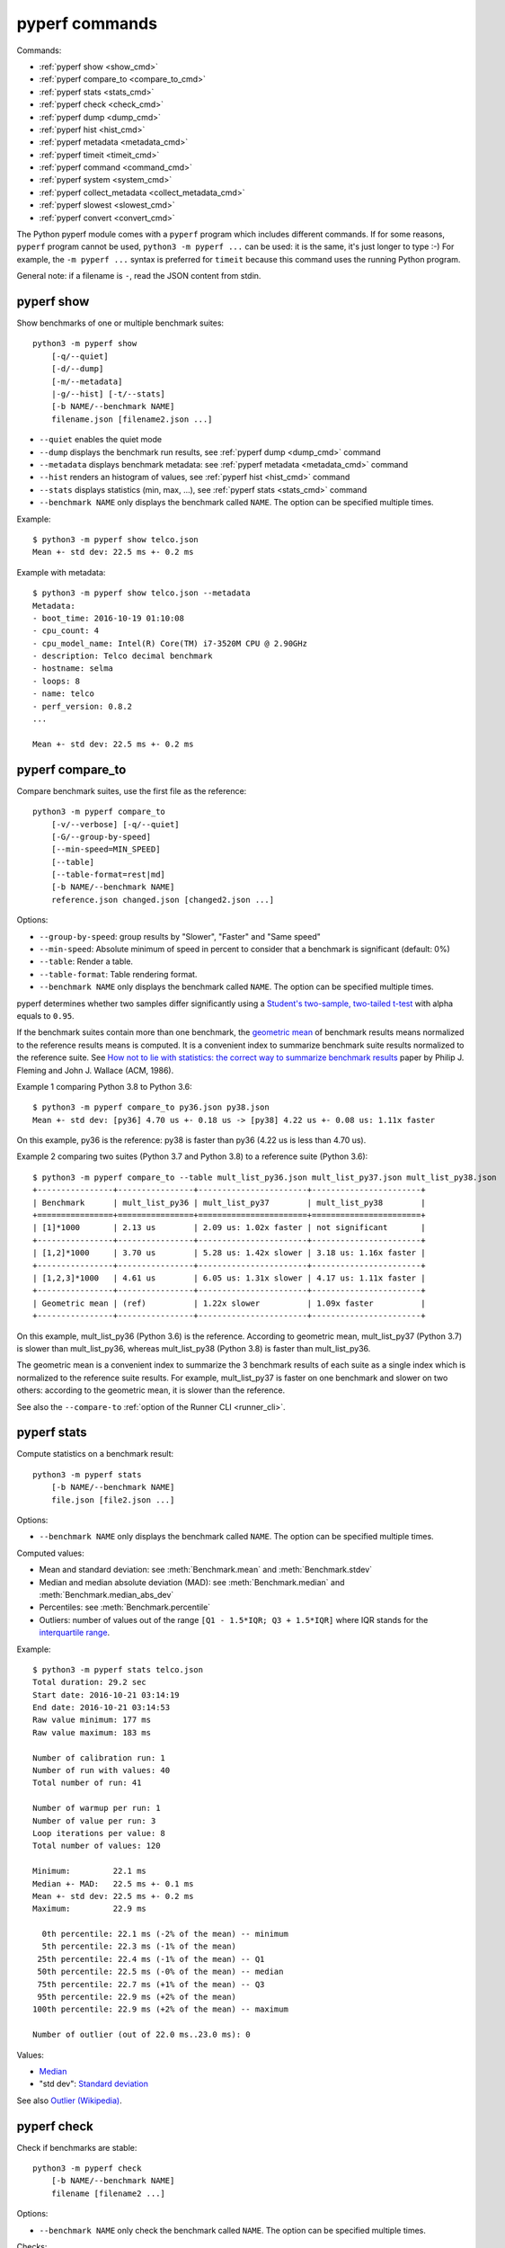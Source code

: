 pyperf commands
===============

Commands:

* :ref:`pyperf show <show_cmd>`
* :ref:`pyperf compare_to <compare_to_cmd>`
* :ref:`pyperf stats <stats_cmd>`
* :ref:`pyperf check <check_cmd>`
* :ref:`pyperf dump <dump_cmd>`
* :ref:`pyperf hist <hist_cmd>`
* :ref:`pyperf metadata <metadata_cmd>`
* :ref:`pyperf timeit <timeit_cmd>`
* :ref:`pyperf command <command_cmd>`
* :ref:`pyperf system <system_cmd>`
* :ref:`pyperf collect_metadata <collect_metadata_cmd>`
* :ref:`pyperf slowest <slowest_cmd>`
* :ref:`pyperf convert <convert_cmd>`


The Python pyperf module comes with a ``pyperf`` program which includes different
commands. If for some reasons, ``pyperf`` program cannot be used, ``python3 -m
pyperf ...`` can be used: it is the same, it's just longer to type :-) For
example, the ``-m pyperf ...`` syntax is preferred for ``timeit`` because this
command uses the running Python program.

General note: if a filename is ``-``, read the JSON content from stdin.

.. _show_cmd:

pyperf show
-----------

Show benchmarks of one or multiple benchmark suites::

    python3 -m pyperf show
        [-q/--quiet]
        [-d/--dump]
        [-m/--metadata]
        |-g/--hist] [-t/--stats]
        [-b NAME/--benchmark NAME]
        filename.json [filename2.json ...]

* ``--quiet`` enables the quiet mode
* ``--dump`` displays the benchmark run results,
  see :ref:`pyperf dump <dump_cmd>` command
* ``--metadata`` displays benchmark metadata: see :ref:`pyperf metadata
  <metadata_cmd>` command
* ``--hist`` renders an histogram of values, see :ref:`pyperf hist <hist_cmd>`
  command
* ``--stats`` displays statistics (min, max, ...), see :ref:`pyperf stats
  <stats_cmd>` command
* ``--benchmark NAME`` only displays the benchmark called ``NAME``. The option
  can be specified multiple times.

.. versionchanged:: 1.2
   The ``--benchmark`` option can now be specified multiple times.

.. _show_cmd_metadata:

Example::

    $ python3 -m pyperf show telco.json
    Mean +- std dev: 22.5 ms +- 0.2 ms

Example with metadata::

    $ python3 -m pyperf show telco.json --metadata
    Metadata:
    - boot_time: 2016-10-19 01:10:08
    - cpu_count: 4
    - cpu_model_name: Intel(R) Core(TM) i7-3520M CPU @ 2.90GHz
    - description: Telco decimal benchmark
    - hostname: selma
    - loops: 8
    - name: telco
    - perf_version: 0.8.2
    ...

    Mean +- std dev: 22.5 ms +- 0.2 ms


.. _compare_to_cmd:

pyperf compare_to
-----------------

Compare benchmark suites, use the first file as the reference::

    python3 -m pyperf compare_to
        [-v/--verbose] [-q/--quiet]
        [-G/--group-by-speed]
        [--min-speed=MIN_SPEED]
        [--table]
        [--table-format=rest|md]
        [-b NAME/--benchmark NAME]
        reference.json changed.json [changed2.json ...]

Options:

* ``--group-by-speed``: group results by "Slower", "Faster" and "Same speed"
* ``--min-speed``: Absolute minimum of speed in percent to consider that a
  benchmark is significant (default: 0%)
* ``--table``: Render a table.
* ``--table-format``: Table rendering format.
* ``--benchmark NAME`` only displays the benchmark called ``NAME``. The option
  can be specified multiple times.

.. versionchanged:: 1.2
   The ``--benchmark`` option can now be specified multiple times.

.. versionchanged:: 2.3
   The ``--table-format`` option now can designate format between reST and markdown.

pyperf determines whether two samples differ significantly using a `Student's
two-sample, two-tailed t-test
<https://en.wikipedia.org/wiki/Student's_t-test>`_ with alpha equals to
``0.95``.

If the benchmark suites contain more than one benchmark, the `geometric mean
<https://en.wikipedia.org/wiki/Geometric_mean>`_ of benchmark results means
normalized to the reference results means is computed. It is a convenient index
to summarize benchmark suite results normalized to the reference suite. See
`How not to lie with statistics: the correct way to summarize benchmark results
<https://www.cse.unsw.edu.au/~cs9242/11/papers/Fleming_Wallace_86.pdf>`_ paper
by Philip J. Fleming and John J. Wallace (ACM, 1986).

Example 1 comparing Python 3.8 to Python 3.6::

    $ python3 -m pyperf compare_to py36.json py38.json
    Mean +- std dev: [py36] 4.70 us +- 0.18 us -> [py38] 4.22 us +- 0.08 us: 1.11x faster

On this example, py36 is the reference: py38 is faster than py36 (4.22 us is
less than 4.70 us).

Example 2 comparing two suites (Python 3.7 and Python 3.8) to a reference suite
(Python 3.6)::

    $ python3 -m pyperf compare_to --table mult_list_py36.json mult_list_py37.json mult_list_py38.json
    +----------------+----------------+-----------------------+-----------------------+
    | Benchmark      | mult_list_py36 | mult_list_py37        | mult_list_py38        |
    +================+================+=======================+=======================+
    | [1]*1000       | 2.13 us        | 2.09 us: 1.02x faster | not significant       |
    +----------------+----------------+-----------------------+-----------------------+
    | [1,2]*1000     | 3.70 us        | 5.28 us: 1.42x slower | 3.18 us: 1.16x faster |
    +----------------+----------------+-----------------------+-----------------------+
    | [1,2,3]*1000   | 4.61 us        | 6.05 us: 1.31x slower | 4.17 us: 1.11x faster |
    +----------------+----------------+-----------------------+-----------------------+
    | Geometric mean | (ref)          | 1.22x slower          | 1.09x faster          |
    +----------------+----------------+-----------------------+-----------------------+

On this example, mult_list_py36 (Python 3.6) is the reference. According to
geometric mean, mult_list_py37 (Python 3.7) is slower than
mult_list_py36, whereas mult_list_py38 (Python 3.8) is faster than
mult_list_py36.

The geometric mean is a convenient index to summarize the 3 benchmark results
of each suite as a single index which is normalized to the reference suite
results. For example, mult_list_py37 is faster on one benchmark and slower on
two others: according to the geometric mean, it is slower than the reference.

See also the ``--compare-to`` :ref:`option of the Runner CLI <runner_cli>`.


.. _stats_cmd:

pyperf stats
------------

Compute statistics on a benchmark result::

    python3 -m pyperf stats
        [-b NAME/--benchmark NAME]
        file.json [file2.json ...]

Options:

* ``--benchmark NAME`` only displays the benchmark called ``NAME``. The option
  can be specified multiple times.

.. versionchanged:: 1.2
   Count the number of outlier values. The ``--benchmark`` option can now be
   specified multiple times.

Computed values:

* Mean and standard deviation: see :meth:`Benchmark.mean`
  and :meth:`Benchmark.stdev`
* Median and median absolute deviation (MAD): see :meth:`Benchmark.median` and
  :meth:`Benchmark.median_abs_dev`
* Percentiles: see :meth:`Benchmark.percentile`
* Outliers: number of values out of the range ``[Q1 - 1.5*IQR; Q3 + 1.5*IQR]``
  where IQR stands for the `interquartile range
  <https://en.wikipedia.org/wiki/Interquartile_range>`_.

Example::

    $ python3 -m pyperf stats telco.json
    Total duration: 29.2 sec
    Start date: 2016-10-21 03:14:19
    End date: 2016-10-21 03:14:53
    Raw value minimum: 177 ms
    Raw value maximum: 183 ms

    Number of calibration run: 1
    Number of run with values: 40
    Total number of run: 41

    Number of warmup per run: 1
    Number of value per run: 3
    Loop iterations per value: 8
    Total number of values: 120

    Minimum:         22.1 ms
    Median +- MAD:   22.5 ms +- 0.1 ms
    Mean +- std dev: 22.5 ms +- 0.2 ms
    Maximum:         22.9 ms

      0th percentile: 22.1 ms (-2% of the mean) -- minimum
      5th percentile: 22.3 ms (-1% of the mean)
     25th percentile: 22.4 ms (-1% of the mean) -- Q1
     50th percentile: 22.5 ms (-0% of the mean) -- median
     75th percentile: 22.7 ms (+1% of the mean) -- Q3
     95th percentile: 22.9 ms (+2% of the mean)
    100th percentile: 22.9 ms (+2% of the mean) -- maximum

    Number of outlier (out of 22.0 ms..23.0 ms): 0

Values:

* `Median <https://en.wikipedia.org/wiki/Median>`_
* "std dev": `Standard deviation
  <https://en.wikipedia.org/wiki/Standard_deviation>`_

See also `Outlier (Wikipedia) <https://en.wikipedia.org/wiki/Outlier>`_.


.. _check_cmd:

pyperf check
------------

Check if benchmarks are stable::

    python3 -m pyperf check
        [-b NAME/--benchmark NAME]
        filename [filename2 ...]

Options:

* ``--benchmark NAME`` only check the benchmark called ``NAME``. The option
  can be specified multiple times.

.. versionchanged:: 1.2
   The ``--benchmark`` option can now be specified multiple times.

Checks:

* Warn if the standard deviation is greater than 10% of the mean
* Warn if the minimum or the maximum is 50% smaller or greater than the mean
* Warn if the shortest raw value took less than 1 millisecond
* Warn if ``nohz_full`` Linux kernel option and the Linux ``intel_pstate`` CPU
  driver if found in the ``cpu_config`` metadata

Example of a stable benchmark::

    $ python3 -m pyperf check telco.json
    The benchmark seem to be stable

Example of an unstable benchmark::

    $ python3 -m pyperf timeit -l1 -p3 '"abc".strip()' -o timeit_strip.json -q
    Mean +- std dev: 750 ns +- 89 ns

    $ python3 -m pyperf check timeit_strip.json
    WARNING: the benchmark result may be unstable
    * the standard deviation (89.4 ns) is 12% of the mean (750 ns)
    * the shortest raw value is only 636 ns

    Try to rerun the benchmark with more runs, values and/or loops.
    Run 'python3 -m pyperf system tune' command to reduce the system jitter.
    Use pyperf stats, pyperf dump and pyperf hist to analyze results.
    Use --quiet option to hide these warnings.


.. _dump_cmd:

pyperf dump
-----------

Display the benchmark run results::

    python3 -m pyperf dump
        [-q/--quiet]
        [-v/--verbose]
        [--raw]
        [-b NAME/--benchmark NAME]
        file.json [file2.json ...]

Options:

* ``--quiet`` enables the quiet mode: hide warmup values
* ``--verbose`` enables the verbose mode: show run metadata
* ``--raw`` displays raw values rather than values
* ``--benchmark NAME`` only displays the benchmark called ``NAME``. The option
  can be specified multiple times.

.. versionchanged:: 1.2
   The ``--benchmark`` option can now be specified multiple times.

Example::

    $ python3 -m pyperf dump telco.json
    Run 1: calibrate the number of loops: 8
    - calibrate 1: 23.1 ms (loops: 1, raw: 23.1 ms)
    - calibrate 2: 22.5 ms (loops: 2, raw: 45.0 ms)
    - calibrate 3: 22.5 ms (loops: 4, raw: 89.9 ms)
    - calibrate 4: 22.4 ms (loops: 8, raw: 179 ms)
    Run 2: 1 warmup, 3 values, 8 loops
    - warmup 1: 22.5 ms
    - value 1: 22.8 ms
    - value 2: 22.5 ms
    - value 3: 22.6 ms
    (...)
    Run 41: 1 warmup, 3 values, 8 loops
    - warmup 1: 22.5 ms
    - value 1: 22.6 ms
    - value 2: 22.4 ms
    - value 3: 22.4 ms

Example in verbose mode::

    $ python3 -m pyperf dump telco.json -v
    Metadata:
      cpu_affinity: 2-3
      cpu_config: 2-3=driver:intel_pstate, intel_pstate:turbo, governor:performance, isolated; idle:intel_idle
      cpu_count: 4
      cpu_model_name: Intel(R) Core(TM) i7-3520M CPU @ 2.90GHz
      hostname: selma
      loops: 8
      name: telco
      perf_version: 0.8.2
      ...

    Run 1: calibrate the number of loops
    - calibrate 1: 23.1 ms (loops: 1, raw: 23.1 ms)
    - calibrate 2: 22.5 ms (loops: 2, raw: 45.0 ms)
    - calibrate 3: 22.5 ms (loops: 4, raw: 89.9 ms)
    - calibrate 4: 22.4 ms (loops: 8, raw: 179 ms)
    - Metadata:
      cpu_freq: 2=3596 MHz, 3=1352 MHz
      cpu_temp: coretemp:Physical id 0=67 C, coretemp:Core 0=51 C, coretemp:Core 1=67 C
      date: 2016-10-21 03:14:19.670631
      duration: 338 ms
      load_avg_1min: 0.29
      ...
    Run 2:
    - warmup 1: 22.5 ms
    - value 1: 22.8 ms
    - value 2: 22.5 ms
    - value 3: 22.6 ms
    - Metadata:
      cpu_freq: 2=3596 MHz, 3=2998 MHz
      cpu_temp: coretemp:Physical id 0=67 C, coretemp:Core 0=51 C, coretemp:Core 1=67 C
      date: 2016-10-21 03:14:20.496710
      duration: 723 ms
      load_avg_1min: 0.29
      ...
    ...


.. _hist_cmd:

pyperf hist
-----------

Render an histogram in text mode::

    python3 -m pyperf hist
        [-n BINS/--bins=BINS] [--extend]
        [-b NAME/--benchmark NAME]
        filename.json [filename2.json ...]

* ``--bins`` is the number of histogram bars. By default, it renders up to 25
  bars, or less depending on the terminal size.
* ``--extend``: don't limit to 80 columns x 25 lines but fill the whole
  terminal if it is wider.
* ``--benchmark NAME`` only displays the benchmark called ``NAME``. The option
  can be specified multiple times.

.. versionchanged:: 1.2
   The ``--benchmark`` option can now be specified multiple times.

If multiple files are used, the histogram is normalized on the minimum and
maximum of all files to be able to easily compare them.

Example::

    $ python3 -m pyperf hist telco.json
    26.4 ms:  1 ##
    26.4 ms:  1 ##
    26.4 ms:  2 #####
    26.5 ms:  1 ##
    26.5 ms:  1 ##
    26.5 ms:  4 #########
    26.6 ms:  8 ###################
    26.6 ms:  6 ##############
    26.7 ms: 11 ##########################
    26.7 ms: 13 ##############################
    26.7 ms: 18 ##########################################
    26.8 ms: 21 #################################################
    26.8 ms: 34 ###############################################################################
    26.8 ms: 26 ############################################################
    26.9 ms: 11 ##########################
    26.9 ms: 14 #################################
    27.0 ms: 17 ########################################
    27.0 ms: 14 #################################
    27.0 ms: 10 #######################
    27.1 ms: 10 #######################
    27.1 ms:  7 ################
    27.1 ms: 12 ############################
    27.2 ms:  5 ############
    27.2 ms:  2 #####
    27.3 ms:  0 |
    27.3 ms:  1 ##

See `Gaussian function <https://en.wikipedia.org/wiki/Gaussian_function>`_ and
`Probability density function (PDF)
<https://en.wikipedia.org/wiki/Probability_density_function>`_.


.. _metadata_cmd:

pyperf metadata
---------------

Display metadata of benchmark files::

    python3 -m pyperf metadata
        [-b NAME/--benchmark NAME]
        filename [filename2 ...]

Options:

* ``--benchmark NAME`` only displays the benchmark called ``NAME``. The option
  can be specified multiple times.

.. versionchanged:: 1.2
   The ``--benchmark`` option can now be specified multiple times.

Example::

    $ python3 -m pyperf metadata telco.json
    Metadata:
    - aslr: Full randomization
    - boot_time: 2016-10-19 01:10:08
    - cpu_affinity: 2-3
    - cpu_config: 2-3=driver:intel_pstate, intel_pstate:turbo, governor:performance, isolated; idle:intel_idle
    - cpu_count: 4
    - cpu_model_name: Intel(R) Core(TM) i7-3520M CPU @ 2.90GHz
    - description: Telco decimal benchmark
    - hostname: selma
    - loops: 8
    - name: telco
    - perf_version: 0.8.2
    - performance_version: 0.3.3
    - platform: Linux-4.7.4-200.fc24.x86_64-x86_64-with-fedora-24-Twenty_Four
    - python_cflags: -Wno-unused-result -Wsign-compare -Wunreachable-code -DDYNAMIC_ANNOTATIONS_ENABLED=1 -DNDEBUG -O2 -g -pipe -Wall -Werror=format-security -Wp,-D_FORTIFY_SOURCE=2 -fexceptions -fstack-protector-strong --param=ssp-buffer-size=4 -grecord-gcc-switches -specs=/usr/lib/rpm/redhat/redhat-hardened-cc1 -m64 -mtune=generic -D_GNU_SOURCE -fPIC -fwrapv
    - python_executable: /home/haypo/prog/python/performance/venv/cpython3.5-68b776ee7e79/bin/python
    - python_implementation: cpython
    - python_version: 3.5.1 (64-bit)
    - timer: clock_gettime(CLOCK_MONOTONIC), resolution: 1.00 ns


.. _timeit_cmd:

pyperf timeit
-------------

Usage
^^^^^

``pyperf timeit`` usage::

    python3 -m pyperf timeit
        [options]
        [--name BENCHMARK_NAME]
        [--python PYTHON]
        [--compare-to REF_PYTHON]
        [--inner-loops INNER_LOOPS]
        [--duplicate DUPLICATE]
        [-s SETUP]
        [--teardown TEARDOWN]
        [--profile PROFILE]
        stmt [stmt ...]

Options:

* ``[options]``: see :ref:`Runner CLI <runner_cli>` for more options.
* ``stmt``: Python code executed in the benchmark.
  Multiple statements can be used.
* ``-s SETUP``, ``--setup SETUP``: statement run before the tested statement.
  The option can be specified multiple times.
* ``--teardown TEARDOWN``: statement run after the tested statement.
  The option can be specified multiple times.
* ``--name=BENCHMARK_NAME``: Benchmark name (default: ``timeit``).
* ``--inner-loops=INNER_LOOPS``: Number of inner loops per value. For example,
  the number of times that the code is copied manually multiple times to reduce
  the overhead of the outer loop.
* ``--compare-to=REF_PYTHON``: Run benchmark on the Python executable ``REF_PYTHON``,
  run benchmark on Python executable ``PYTHON``, and then compare
  ``REF_PYTHON`` result to ``PYTHON`` result.
* ``--duplicate=DUPLICATE``: Duplicate statements (``stmt`` statements, not
  ``SETUP``) to reduce the overhead of the outer loop and multiply
  inner loops by DUPLICATE (see ``--inner-loops`` option).
* ``--profile=PROFILE``: Run the benchmark inside the cProfile profiler and output to the given file. This is a convenient way to profile a specific benchmark, but it will make the actual benchmark timings much less accurate.

.. note::
   timeit ``-n`` (number) and ``-r`` (repeat) options become ``-l`` (loops) and
   ``-n`` (runs) in pyperf timeit.

Example::

    $ python3 -m pyperf timeit '" abc ".strip()' --duplicate=1024
    .........................
    Mean +- std dev: 104 ns +- 1 ns

Compare Python 3.8 to Python 3.6::

    $ python3.8 -m pyperf timeit '" abc ".strip()' --duplicate=1024 --compare-to=python3.6
    python3.6: ..................... 84.6 ns +- 4.4 ns
    python3.8: ..................... 104 ns +- 0 ns

    Mean +- std dev: [python3.6] 84.6 ns +- 4.4 ns -> [python3.8] 104 ns +- 0 ns: 1.23x slower (+23%)

.. versionchanged:: 1.6.0
   Add ``--teardown`` option.


timeit versus pyperf timeit
^^^^^^^^^^^^^^^^^^^^^^^^^^^

The timeit module of the Python standard library has multiple issues:

* It displays the minimum
* It only runs the benchmark 3 times using a single process (1 run, 3 values)
* It disables the garbage collector

pyperf timeit is more reliable and gives a result more representative of a real
use case:

* It displays the average and the standard deviation
* It runs the benchmark in multiple processes
* By default, it skips the first value in each process to warmup the benchmark
* It does not disable the garbage collector

If a benchmark is run using a single process, we get the performance for one
specific case, whereas many parameters are random:

* Since Python 3, the hash function is now randomized and so the number of
  hash collision in dictionaries is different in each process
* Linux uses address space layout randomization (ASLR) by default and so
  the performance of memory accesses is different in each process

See the :ref:`Minimum versus average and standard deviation <min>` section.


.. _command_cmd:

pyperf command
--------------

.. versionadded:: 1.1

Measure the wall clock time to run a command, similar to Unix ``time`` command.

If the ``resource.getrusage()`` function is available, measure also the maximum
RSS memory and stores it in ``command_max_rss`` metadata. In that case,
``--track-memory`` option can be used to use the RSS memory for benchmark
values.

Usage
^^^^^

``pyperf command`` usage::

    python3 -m pyperf command
        [options]
        [--name NAME]
        [--track-memory]
        program [arg1 arg2 ...]

Options:

* ``[options]``: see :ref:`Runner CLI <runner_cli>` for more options.
* ``--track-memory``: use the maximum RSS memory of the command instead of the
  time.
* ``--name=BENCHMARK_NAME``: Benchmark name (default: ``command``).
* ``program [arg1 arg2 ...]``: the tested command.

Example measuring Python 3.6 startup time::

    $ python3 -m pyperf command -- python3.6 -c pass
    .....................
    command: Mean +- std dev: 21.2 ms +- 3.2 ms


.. _system_cmd:

pyperf system
-------------

Get or set the system state for benchmarks::

    python3 -m pyperf system
        [--affinity=CPU_LIST]
        [{show,tune,reset}]

Commands:

* ``pyperf system show`` (or just ``pyperf system``) shows the current state
  of the system
* ``pyperf system tune`` tunes the system to run benchmarks
* ``pyperf system reset`` resets the system to the default state

Options:

* ``--affinity=CPU_LIST``: Specify CPU affinity. By default, use isolate CPUs.
  See :ref:`CPU pinning and CPU isolation <pin-cpu>`.

See :ref:`operations and checks of the pyperf system command <system_cmd_ops>`
and the :ref:`Tune the system for benchmarks <system>` section.


.. _collect_metadata_cmd:

pyperf collect_metadata
-----------------------

Collect metadata::

    python3 -m pyperf collect_metadata
        [--affinity=CPU_LIST]
        [-o FILENAME/--output FILENAME]

Options:

* ``--affinity=CPU_LIST``: Specify CPU affinity. By default, use isolate CPUs.
  See :ref:`CPU pinning and CPU isolation <pin-cpu>`.
* ``--output=FILENAME``: Save metadata as JSON into FILENAME.

Example::

    $ python3 -m pyperf collect_metadata
    Metadata:
    - aslr: Full randomization
    - cpu_config: 0-3=driver:intel_pstate, intel_pstate:turbo, governor:powersave
    - cpu_count: 4
    - cpu_freq: 0=2181 MHz, 1=2270 MHz, 2=2191 MHz, 3=2198 MHz
    - cpu_model_name:  Intel(R) Core(TM) i7-3520M CPU @ 2.90GHz
    - cpu_temp: coretemp:Physical id 0=51 C, coretemp:Core 0=50 C, coretemp:Core 1=51 C
    - date: 2016-07-18T22:57:06
    - hostname: selma
    - load_avg_1min: 0.02
    - perf_version: 0.8
    - platform: Linux-4.6.3-300.fc24.x86_64-x86_64-with-fedora-24-Twenty_Four
    - python_executable: /usr/bin/python3
    - python_implementation: cpython
    - python_version: 3.5.1 (64bit)
    - timer: clock_gettime(CLOCK_MONOTONIC), resolution: 1.00 ns


.. _slowest_cmd:

pyperf slowest
--------------

Display the 5 benchmarks which took the most time to be run. This command
should not be used to compare performances, but only to find "slow" benchmarks
which makes running benchmarks taking too long.

Options:

* ``-n``: Number of slow benchmarks to display (default: ``5``)

.. _convert_cmd:

pyperf convert
--------------

Convert or modify a benchmark suite::

    python3 -m pyperf convert
        [--include-benchmark=NAME]
        [--exclude-benchmark=NAME]
        [--include-runs=RUNS]
        [--indent]
        [--remove-warmups]
        [--add=FILE]
        [--extract-metadata=NAME]
        [--remove-all-metadata]
        [--update-metadata=METADATA]
        input_filename.json
        (-o output_filename.json/--output=output_filename.json
        | --stdout)

Operations:

* ``--include-benchmark=NAME`` only keeps the benchmark called ``NAME``.
  The option can be specified multiple times.
* ``--exclude-benchmark=NAME`` removes the benchmark called ``NAME``.
  The option can be specified multiple times.
* ``--include-runs=RUNS`` only keeps benchmark runs ``RUNS``. ``RUNS`` is a
  list of runs separated by commas, it can include a range using format
  ``first-last`` which includes ``first`` and ``last`` values. Example:
  ``1-3,7`` (1, 2, 3, 7).
* ``--remove-warmups``: remove warmup values
* ``--add=FILE``: Add benchmark runs of benchmark *FILE*
* ``--extract-metadata=NAME``: Use metadata *NAME* as the new run values
* ``--remove-all-metadata``: Remove all benchmarks metadata except ``name`` and
  ``unit``.
* ``--update-metadata=METADATA``: Update metadata: ``METADATA`` is a
  comma-separated list of ``KEY=VALUE``

Options:

* ``--indent``: Indent JSON (rather using compact JSON)
* ``--stdout`` writes the result encoded as JSON into stdout

.. versionchanged:: 1.2
   The ``--include-benchmark`` and ``--exclude-benchmark`` operations can now
   be specified multiple times.
